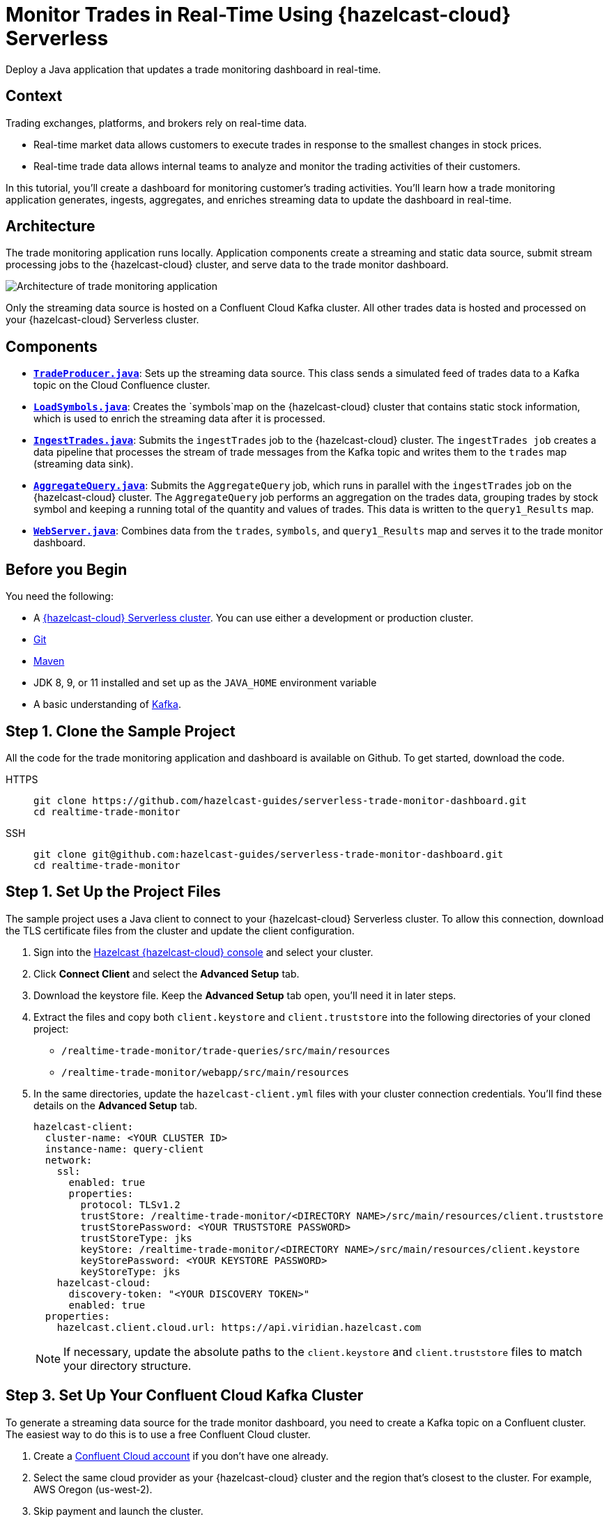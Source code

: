 = Monitor Trades in Real-Time Using {hazelcast-cloud} Serverless
:page-product: cloud
:page-layout: tutorial
:page-categories: Caching, Stream Processing
:page-lang: java
:page-est-time: 30 mins
:page-serverless: true
:description: Deploy a Java application that updates a trade monitoring dashboard in real-time.
:github-directory: https://github.com/hazelcast-guides/realtime-trade-monitor
:cloud-tags: Favorites
:cloud-order: 1
:url-github-trade-monitor: https://github.com/hazelcast-guides/serverless-trade-monitor-dashboard/blob/master/realtime-trade-monitor

{description}

== Context

Trading exchanges, platforms, and brokers rely on real-time data.

- Real-time market data allows customers to execute trades in response to the smallest changes in stock prices.

- Real-time trade data allows internal teams to analyze and monitor the trading activities of their customers. 

In this tutorial, you'll create a dashboard for monitoring customer's trading activities. You'll learn how a trade monitoring application generates, ingests, aggregates, and enriches streaming data to update the dashboard in real-time. 

== Architecture

The trade monitoring application runs locally. Application components create a streaming and static data source, submit stream processing jobs to the {hazelcast-cloud} cluster, and serve data to the trade monitor dashboard. 

image:ROOT:trade-monitoring-architecture.png[Architecture of trade monitoring application]

Only the streaming data source is hosted on a Confluent Cloud Kafka cluster. All other trades data is hosted and processed on your {hazelcast-cloud} Serverless cluster.


== Components

- link:{url-github-trade-monitor}/trade-producer/src/main/java/TradeProducer.java[*`TradeProducer.java`*]: Sets up the streaming data source. This class sends a simulated feed of trades data to a Kafka topic on the Cloud Confluence cluster. 

- link:{url-github-trade-monitor}/trade-queries/src/main/java/LoadSymbols.java[*`LoadSymbols.java`*]: Creates the `symbols`map on the {hazelcast-cloud} cluster that contains static stock information, which is used to enrich the streaming data after it is processed.

- link:{url-github-trade-monitor}/trade-queries/src/main/java/IngestTrades.java[*`IngestTrades.java`*]: Submits the `ingestTrades` job to the {hazelcast-cloud} cluster. The `ingestTrades job` creates a data pipeline that processes the stream of trade messages from the Kafka topic and writes them to the `trades` map (streaming data sink).

- link:{url-github-trade-monitor}/trade-queries/src/main/java/AggregateQuery.java[*`AggregateQuery.java`*]: Submits the `AggregateQuery` job, which runs in parallel with the `ingestTrades` job on the {hazelcast-cloud} cluster. The `AggregateQuery` job performs an aggregation on the trades data, grouping trades by stock symbol and keeping a running total of the quantity and values of trades. This data is written to the `query1_Results` map.

- link:{url-github-trade-monitor}/webapp/src/main/java/WebServer.java[*`WebServer.java`*]: Combines data from the `trades`, `symbols`, and `query1_Results` map and serves it to the trade monitor dashboard.

== Before you Begin

You need the following:

- A xref:cloud:ROOT:create-serverless-cluster.adoc[{hazelcast-cloud} Serverless cluster]. You can use either a development or production cluster.

- link:https://git-scm.com/book/en/v2/Getting-Started-Installing-Git[Git]

- link:https://maven.apache.org/install.html[Maven]

- JDK 8, 9, or 11 installed and set up as the `JAVA_HOME` environment variable

- A basic understanding of link:https://hazelcast.com/glossary/kafka/[Kafka].

[[step-one]]
== Step 1. Clone the Sample Project

All the code for the trade monitoring application and dashboard is available on Github. To get started, download the code.

[tabs] 
====
HTTPS:: 
+ 
--
```bash
git clone https://github.com/hazelcast-guides/serverless-trade-monitor-dashboard.git
cd realtime-trade-monitor
```
--
SSH:: 
+ 
--
```bash
git clone git@github.com:hazelcast-guides/serverless-trade-monitor-dashboard.git
cd realtime-trade-monitor
```
--
====

[[step-two]]
== Step 1. Set Up the Project Files

The sample project uses a Java client to connect to your {hazelcast-cloud} Serverless cluster. To allow this connection, download the TLS certificate files from the cluster and update the client configuration.

. Sign into the link:{page-cloud-console}[Hazelcast {hazelcast-cloud} console,window=_blank] and select your cluster.

. Click *Connect Client* and select the *Advanced Setup* tab. 

. Download the keystore file. Keep the *Advanced Setup* tab open, you'll need it in later steps.

. Extract the files and copy both `client.keystore` and `client.truststore` into the following directories of your cloned project:
** `/realtime-trade-monitor/trade-queries/src/main/resources`
** `/realtime-trade-monitor/webapp/src/main/resources`

. In the same directories, update the `hazelcast-client.yml` files with your cluster connection credentials. You'll find these details on the *Advanced Setup* tab.

+
[source,yaml]
----
hazelcast-client:
  cluster-name: <YOUR CLUSTER ID>
  instance-name: query-client
  network:
    ssl:
      enabled: true
      properties:
        protocol: TLSv1.2
        trustStore: /realtime-trade-monitor/<DIRECTORY NAME>/src/main/resources/client.truststore
        trustStorePassword: <YOUR TRUSTSTORE PASSWORD> 
        trustStoreType: jks
        keyStore: /realtime-trade-monitor/<DIRECTORY NAME>/src/main/resources/client.keystore
        keyStorePassword: <YOUR KEYSTORE PASSWORD>
        keyStoreType: jks
    hazelcast-cloud:
      discovery-token: "<YOUR DISCOVERY TOKEN>"
      enabled: true
  properties:
    hazelcast.client.cloud.url: https://api.viridian.hazelcast.com

----
+
NOTE: If necessary, update the absolute paths to the `client.keystore` and `client.truststore` files to match your directory structure.

[[step-three]]
== Step 3. Set Up Your Confluent Cloud Kafka Cluster

To generate a streaming data source for the trade monitor dashboard, you need to create a Kafka topic on a Confluent cluster. The easiest way to do this is to use a free Confluent Cloud cluster.

. Create a link:https://confluent.cloud/signup[Confluent Cloud account] if you don't have one already.

. Select the same cloud provider as your {hazelcast-cloud} cluster and the region that's closest to the cluster. For example, AWS Oregon (us-west-2).

. Skip payment and launch the cluster.

. Select the name of your cluster in the breadcrumbs at the top of the page.
+
image:ROOT:cluster-details.png[Breadcrumb trail for a Confluent Cloud cluster]

Next, create your Kafka topic.

. Click *Topics* > *Create Topic*.  

. Enter *trades* in the *Topic name* box and *4* in the *Partitions* box.

. Click *Create with defaults*.

. Click *Clients* and select *Java*.

. Click *Create Kafka cluster API key*. Enter the *Cluster ID* of your {hazelcast-cloud} cluster into the *Description* box. This helps you remember which API key this {hazelcast-cloud} cluster is using.

. Copy the code from your configuration snippet from the top to `acks=all`. You won't use the Schema Registry in this tutorial.

[[step-four]]
== Step 4. Add the Connection Details of the Confluent Cloud Cluster

To allow the Java client to access the trades topic, add the connection details of the Confluent Cloud cluster to the client configuration.

Paste the connection details that you copied from Confluent Cloud into the following files replacing the placeholder content:

- `/realtime-trade-monitor/trade-queries/src/main/resources/kafka.properties`
- `/realtime-trade-monitor/ trade-producer/src/main/resources/kafka.properties`

For example:

[source,properties]
----
  # Required connection configs for Kafka producer, consumer, and admin
  bootstrap.servers=<YOUR BOOTSTRAP SERVER>
  security.protocol=SASL_SSL
  sasl.jaas.config=org.apache.kafka.common.security.plain.PlainLoginModule 
  required username='<YOUR API KEY>' 
  password='<YOUR API SECRET>';
  sasl.mechanism=PLAIN
  
  # Required for correctness in Apache Kafka clients prior to 2.6
  client.dns.lookup=use_all_dns_ips

  # Best practice for higher availability in Apache Kafka clients prior to 3.0
  session.timeout.ms=45000

  # Best practice for Kafka producer to prevent data loss
  acks=all
----

[[step-five]]
== Step 5. Build Your Project

. From the command prompt, change into the `realtime-trade-monitor/` directory.

. Execute the following command:

+
```bash
mvn clean package
```

[[step-six]]
== Step 6. Create the Data Sources

In this step, you'll deploy application components to create the static and streaming data sources.

.	Load the static stock information onto your {hazelcast-cloud} cluster:

+
```bash
java -jar trade-queries/target/trade-queries-5.0.jar load-symbols

```
+
.Result
[%collapsible]
====
The Java client connects to your cluster and creates the `symbols` map with 3170 entries, using the code in the `LoadSymbols` class.

image:ROOT:symbols-map.png[Hazelcast Client creating the symbols map]

====

You can check the stock data on your {hazelcast-cloud} cluster using SQL.

. Go back to the cluster console.

. Select *SQL* in the left navigation to open the SQL Browser.

. Create a SQL connection to the new `symbols` map.

+
```sql
CREATE MAPPING symbols
TYPE IMap
OPTIONS ('keyFormat'='varchar','valueFormat'='varchar');

```
. Use the `SELECT` statement to query all data in the map.

+
```sql
SELECT * FROM symbols;

```
+
.Result
[%collapsible]
====
Your query returns the following data:

image:ROOT:symbols-map-data.png[Data in the symbols map]

====
. Close the SQL Browser.

Next, start the Kafka producer. Execute the following command replacing the placeholders:

** $BOOTSTRAP_SERVER: The address of your Confluent bootstrap server. 
** $TRADES_PER_SECOND: The number of trades that you want your data source to produce every second, e.g. 100.

+
```bash
java -jar trade-producer/target/trade-producer-5.0.jar $BOOTSTRAP_SERVER $TRADES_PER_SECOND

```

+
.Result
[%collapsible]
====
The trades Kafka topic starts to produce a stream of trade messages at the required interval.

image:ROOT:kafka-producer.png[Kafka producer starting a stream of trades data]

====

NOTE: Keep this terminal window open until you complete the final step of the tutorial.


[[step-seven]]
== Step 7. Process the Streaming Data

In this step, you'll submit the `ingestTrades` and `AggregateQuery` stream processing jobs to your {Hazelcast-cloud} cluster. You'll also check that both jobs are running.

[]
. In a new terminal window, change into the `realtime-trade-monitor/` directory. 

. Execute the following command to submit and start the `IngestTrades` job:

+
```bash
java -jar trade-queries/target/trade-queries-5.0.jar ingest-trades $BOOTSTRAP_SERVER

```

+
.Result
[%collapsible]
====
The Java client connects to the cluster and quickly disconnects and shuts down. Continue to the next step.

====

. Submit and start the `AggregateTrades` job:

+
```bash
java -jar trade-queries/target/trade-queries-5.0.jar aggregate-query $BOOTSTRAP_SERVER

```
+
.Result
[%collapsible]
====
Again, the Java client connects to the cluster and quickly disconnects and shuts down. Continue to the next step.

====

. Go back to the cluster console and click *Management Center*.
. Go to *Streaming* > *Jobs* to view the status of both jobs. 

+
image:ROOT:streaming-jobs.png[Details of stream processing jobs]

+
Both jobs are running. As trade messages are ingested, processed, and written to maps, the total items in and out are updated.
. Now, select the `AggregateQuery` job to see more details, including the steps in the data pipeline.

+
image:ROOT:job-details.png[Architecture of trade monitoring application]


[[step-eight]]
== Step 8. Launch the Dashboard

In the final step, you'll launch the trade monitor dashboard.

[]
. In a new terminal window, change into the `realtime-trade-monitor/` directory. 

. Execute the following command:

+
```bash
java -jar webapp/target/webapp-5.0.jar

```

. Open a web browser and go to `http://localhost:9000` to launch the dashboard.

+
image:ROOT:trade-monitor-dashboard.png[Trade monitor dashboard]

+
For every line in the dashboard, you can see the following details:

- Stock name from the `symbols` map.

- Stock price and volume from the aggregated trades data in the `query1_Results` map.

+
Expand a row to see the individual trade messages read from the `trades` map.

. Finally, stop the Kafka producer by pressing kbd:[Ctrl+C] to close the connection to the Confluent Cloud cluster.

== Summary

In this tutorial, you learned how to do the following:

- Generate a streaming data source using a Kafka topic.
- Query data in a map from a SQL browser.
- Submit and view stream processing jobs on a {hazelcast-cloud} cluster. 

== Learn More

Use these resources to continue learning:

- xref:cloud:ROOT:cluster-side-modules.adoc[].

- xref:cloud:ROOT:custom-classes-upload.adoc[].

- xref:cloud:ROOT:maven-plugin-hazelcast.adoc[]
